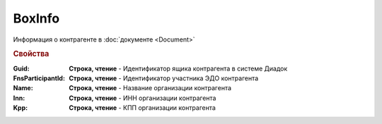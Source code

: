 BoxInfo
=======

Информация о контрагенте в :doc:`документе <Document>`


.. rubric:: Свойства


:Guid:
    **Строка, чтение** - Идентификатор ящика контрагента в системе Диадок

    .. versionadded:: 5.31.0

:FnsParticipantId:
    **Строка, чтение** - Идентификатор участника ЭДО контрагента


:Name:
    **Строка, чтение** - Название организации контрагента


:Inn:
    **Строка, чтение** - ИНН организации контрагента


:Kpp:
    **Строка, чтение** - КПП организации контрагента